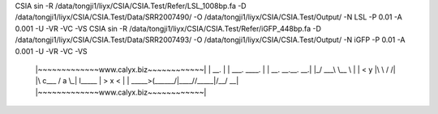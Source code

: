 CSIA sin -R /data/tongji1/liyx/CSIA/CSIA.Test/Refer/LSL_1008bp.fa -D /data/tongji1/liyx/CSIA/CSIA.Test/Data/SRR2007490/ -O /data/tongji1/liyx/CSIA/CSIA.Test/Output/ -N LSL -P 0.01 -A 0.001 -U -VR -VC -VS
CSIA sin -R /data/tongji1/liyx/CSIA/CSIA.Test/Refer/iGFP_448bp.fa -D /data/tongji1/liyx/CSIA/CSIA.Test/Data/SRR2007493/ -O /data/tongji1/liyx/CSIA/CSIA.Test/Output/ -N iGFP -P 0.01 -A 0.001 -U -VR -VC -VS



	|~~~~~~~~~~~~~www.calyx.biz~~~~~~~~~~~~|
	|                 __.                  |
	|  ___.  ____.   |  |  __. __.__.   __.|
	|_/ ___\ \__  \  |  | <   y  |\  \ /  /|
	|\  c___  /  a \_|  l__\___  | >  x  < |
	| \_____>(______/|____//_____|/__/ \__\|
	|~~~~~~~~~~~~~www.calyx.biz~~~~~~~~~~~~|


